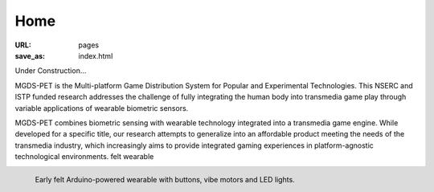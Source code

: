 Home
----------------------------------

:URL: pages
:save_as: index.html

Under Construction...

MGDS-PET is the Multi-platform Game Distribution System for Popular and Experimental Technologies. This NSERC and ISTP funded research addresses the challenge of fully integrating the human body into transmedia game play through variable applications of wearable biometric sensors.

MGDS-PET combines biometric sensing with wearable technology integrated into a transmedia game engine. While developed for a specific title, our research attempts to generalize into an affordable product meeting the needs of the transmedia industry, which increasingly aims to provide integrated gaming experiences in platform-agnostic technological environments.
felt wearable

.. figure:: /images/site/hudsonBand.png
	:alt: hudson band
	:figwidth: 100%
	:align: left
	:width: 300px

	Early felt Arduino-powered wearable with buttons, vibe motors and LED lights.
